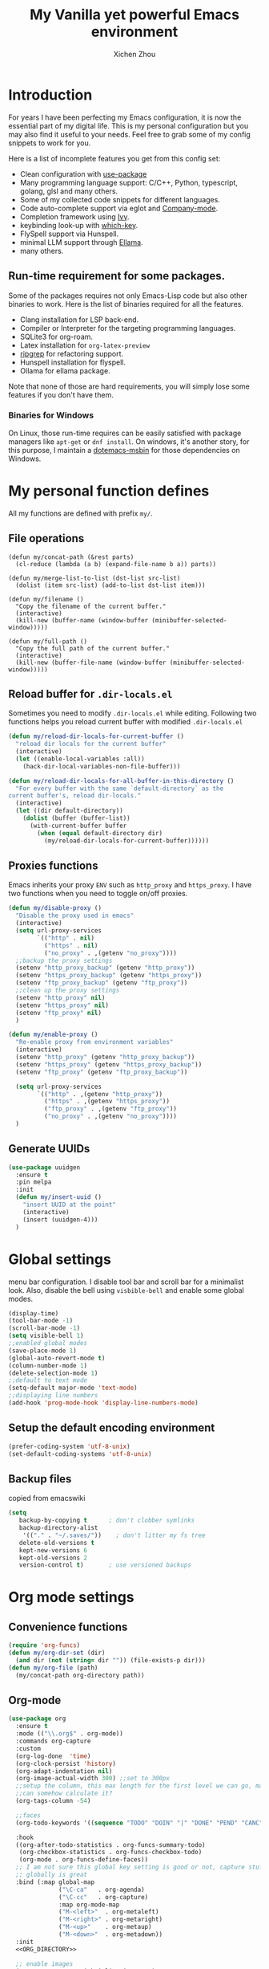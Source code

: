 #+TITLE: My Vanilla yet powerful Emacs environment
#+AUTHOR: Xichen Zhou
#+OPTIONS: toc:1

* Introduction
For years I have been perfecting my Emacs configuration, it is now the
essential part of my digital life. This is my personal configuration but
you may also find it useful to your needs. Feel free to grab some of my
config snippets to work for you.

Here is a list of incomplete features you get from this config set:
- Clean configuration with [[https://github.com/jwiegley/use-package][use-package]]
- Many programming language support: C/C++, Python, typescript, golang, glsl and many others.
- Some of my collected code snippets for different languages.
- Code auto-complete support via eglot and [[https://company-mode.github.io/][Company-mode]].
- Completion framework using [[https://github.com/abo-abo/swiper][Ivy]].
- keybinding look-up with [[https://github.com/justbur/emacs-which-key][which-key]].
- FlySpell support via Hunspell.
- minimal LLM support through [[https://github.com/s-kostyaev/ellama][Ellama]].
- many others.

** Run-time requirement for some packages.
Some of the packages requires not only Emacs-Lisp code but also other
binaries to work. Here is the list of binaries required for all the
features.

- Clang installation for LSP back-end.
- Compiler or Interpreter for the targeting programming languages.
- SQLite3 for org-roam.
- Latex installation for =org-latex-preview=
- [[https://github.com/BurntSushi/ripgrep][ripgrep]] for refactoring
  support.
- Hunspell installation for flyspell.
- Ollama for ellama package.

Note that none of those are hard requirements, you will simply lose some
features if you don't have them.

*** Binaries for Windows
On Linux, those run-time requires can be easily satisfied with package managers
like =apt-get= or =dnf install=. On windows, it's another story, for this purpose,
I maintain a [[https://github.com/xeechou/dotemacs-msbin][dotemacs-msbin]] for those dependencies on Windows.


* My personal function defines
All my functions are defined with prefix ~my/~.

** File operations
#+begin_src emacs-lisp emacs-lisp
  (defun my/concat-path (&rest parts)
    (cl-reduce (lambda (a b) (expand-file-name b a)) parts))

  (defun my/merge-list-to-list (dst-list src-list)
    (dolist (item src-list) (add-to-list dst-list item)))

  (defun my/filename ()
    "Copy the filename of the current buffer."
    (interactive)
    (kill-new (buffer-name (window-buffer (minibuffer-selected-window)))))

  (defun my/full-path ()
    "Copy the full path of the current buffer."
    (interactive)
    (kill-new (buffer-file-name (window-buffer (minibuffer-selected-window)))))
#+end_src
** Reload buffer for ~.dir-locals.el~

Sometimes you need to modify ~.dir-locals.el~ while editing. Following two functions helps you reload current buffer with modified ~.dir-locals.el~
#+begin_src emacs-lisp
  (defun my/reload-dir-locals-for-current-buffer ()
    "reload dir locals for the current buffer"
    (interactive)
    (let ((enable-local-variables :all))
      (hack-dir-local-variables-non-file-buffer)))

  (defun my/reload-dir-locals-for-all-buffer-in-this-directory ()
    "For every buffer with the same `default-directory` as the
  current buffer's, reload dir-locals."
    (interactive)
    (let ((dir default-directory))
      (dolist (buffer (buffer-list))
        (with-current-buffer buffer
          (when (equal default-directory dir)
            (my/reload-dir-locals-for-current-buffer))))))  
#+end_src

** Proxies functions
Emacs inherits your proxy ~ENV~ such as ~http_proxy~ and ~https_proxy~. I have two functions when you need to toggle on/off proxies.
#+begin_src emacs-lisp
  (defun my/disable-proxy ()
    "Disable the proxy used in emacs"
    (interactive)
    (setq url-proxy-services
          `(("http" . nil)
            ("https" . nil)
            ("no_proxy" . ,(getenv "no_proxy"))))
    ;;backup the proxy settings
    (setenv "http_proxy_backup" (getenv "http_proxy"))
    (setenv "https_proxy_backup" (getenv "https_proxy"))
    (setenv "ftp_proxy_backup" (getenv "ftp_proxy"))
    ;;clean up the proxy settings
    (setenv "http_proxy" nil)
    (setenv "https_proxy" nil)
    (setenv "ftp_proxy" nil)
    )

  (defun my/enable-proxy ()
    "Re-enable proxy from environment variables"
    (interactive)
    (setenv "http_proxy" (getenv "http_proxy_backup"))
    (setenv "https_proxy" (getenv "https_proxy_backup"))
    (setenv "ftp_proxy" (getenv "ftp_proxy_backup"))

    (setq url-proxy-services
          `(("http" . ,(getenv "http_proxy"))
            ("https" . ,(getenv "https_proxy"))
            ("ftp_proxy" . ,(getenv "ftp_proxy"))
            ("no_proxy" . ,(getenv "no_proxy"))))
    )
#+end_src

** Generate UUIDs
#+begin_src emacs-lisp
(use-package uuidgen
  :ensure t
  :pin melpa
  :init
  (defun my/insert-uuid ()
    "insert UUID at the point"
    (interactive)
    (insert (uuidgen-4)))
  )
#+end_src

* Global settings
menu bar configuration. I disable tool bar and scroll bar for a minimalist look. Also, disable the bell using ~visbible-bell~ and enable some global modes.

#+begin_src emacs-lisp
  (display-time)
  (tool-bar-mode -1)
  (scroll-bar-mode -1)
  (setq visible-bell 1)
  ;;enabled global modes
  (save-place-mode 1)
  (global-auto-revert-mode t)
  (column-number-mode 1)
  (delete-selection-mode 1)
  ;;default to text mode
  (setq-default major-mode 'text-mode)
  ;;displaying line numbers
  (add-hook 'prog-mode-hook 'display-line-numbers-mode)
#+end_src

** Setup the default encoding environment
#+begin_src emacs-lisp
  (prefer-coding-system 'utf-8-unix)
  (set-default-coding-systems 'utf-8-unix)  
#+end_src

** Backup files
copied from emacswiki
#+begin_src emacs-lisp
(setq
   backup-by-copying t      ; don't clobber symlinks
   backup-directory-alist
    '(("." . "~/.saves/"))    ; don't litter my fs tree
   delete-old-versions t
   kept-new-versions 6
   kept-old-versions 2
   version-control t)       ; use versioned backups
#+end_src

* Org mode settings
** Convenience functions
#+begin_src emacs-lisp
(require 'org-funcs)
(defun my/org-dir-set (dir)
  (and dir (not (string= dir "")) (file-exists-p dir)))
(defun my/org-file (path)
  (my/concat-path org-directory path))
#+end_src
** Org-mode
#+begin_src emacs-lisp :noweb yes
  (use-package org
    :ensure t
    :mode (("\\.org$" . org-mode))
    :commands org-capture
    :custom
    (org-log-done  'time)
    (org-clock-persist 'history)
    (org-adapt-indentation nil)
    (org-image-actual-width 300) ;;set to 300px
    ;;setup the column, this max length for the first level we can go, maybe we
    ;;can somehow calculate it?
    (org-tags-column -54)
  
    ;;faces
    (org-todo-keywords '((sequence "TODO" "DOIN" "|" "DONE" "PEND" "CANC")))

    :hook
    ((org-after-todo-statistics . org-funcs-summary-todo)
     (org-checkbox-statistics . org-funcs-checkbox-todo)
     (org-mode . org-funcs-define-faces))
    ;; I am not sure this global key setting is good or not, capture stuff
    ;; globally is great
    :bind (:map global-map
                ("\C-ca"   . org-agenda)
                ("\C-cc"   . org-capture)
                :map org-mode-map
                ("M-<left>"  . org-metaleft)
                ("M-<right>" . org-metaright)
                ("M-<up>"    . org-metaup)
                ("M-<down>"  . org-metadown))
    :init
    <<ORG_DIRECTORY>>

    ;; enable images
    (setq org-startup-with-inline-images t)

    ;;activate babel languages
    :config
    ;;note files
    <<ORG_NOTE_AGENDA>>
    ;;latex setup
    <<ORG_LATEX>>

    (setf (cdr (assoc 'file org-link-frame-setup)) 'find-file)
    (org-clock-persistence-insinuate)
    ;; I just use PEND to define stuck projects.
    (setq org-stuck-projects
          '("/-DONE-CANC" ("DOIN" "TODO") nil ""))
    ;;capture templates

    (setq org-capture-templates
          `(
            <<ORG_CAPTURE>>            
            ))
    (org-funcs-load-babel-compiler))
#+end_src
*** Org directory setup
org-directory has to have trailing "/"  
#+begin_src emacs-lisp :tangle no :noweb-ref ORG_DIRECTORY
  (setq org-directory (if (my/org-dir-set (getenv "ORG_DIR"))
                          (getenv "ORG_DIR")
                        "~/org/")) 
#+end_src

*** Agenda setup
I divide my agenda files to the following:
#+begin_src emacs-lisp :tangle no :noweb-ref ORG_NOTE_AGENDA
  (setq org-default-notes-file
        (my/concat-path org-directory "notes.org"))

  (setq org-agenda-files
          (list (my/concat-path org-directory "reading.org")
                (my/concat-path org-directory "writing.org")
                (my/concat-path org-directory "coding.org")
                (my/concat-path org-directory "social.org")
                (my/concat-path org-directory "thoughts.org")
                (my/concat-path org-directory "goals-habits.org")
                (my/concat-path org-directory "miscs.org")))
#+end_src

Show unplanned tasks in global TODO list.
#+begin_src emacs-lisp :tangle no :noweb-ref ORG_NOTE_AGENDA
    (setq org-agenda-skip-scheduled-if-done t)
    (setq org-agenda-skip-deadline-if-done t)
    (setq org-agenda-todo-ignore-deadlines t)
    (setq org-agenda-todo-ignore-scheduled t)
    (setq org-deadline-warning-days 7)
#+end_src

log the agenda states into drawer, instead of insert inside org files.
#+begin_src emacs-lisp :tangle no :noweb-ref ORG_NOTE_AGENDA
    (setq org-log-into-drawer t)    
#+end_src

It will prevent from inserting a state directly under headings.
- State "DONE"       from "DOIN"       [2024-02-26 Mon 08:50]
Instead it will be inside a ~:LOGBOOK:~

*** Capture templates
Put int ~misc.org~
#+begin_src emacs-lisp :tangle no :noweb-ref ORG_CAPTURE
  ;; misc tasks, moving coding or writing later?
  ("m" "Miscs" entry
               (file+headline ,(my/org-file "miscs.org") "Tasks")
               "* TODO %?\n%i\n  %a" :prepend t)
#+end_src

Capture some ideas in ~thoughts.org~
#+begin_src emacs-lisp :tangle no :noweb-ref ORG_CAPTURE
  ;; my ideas
  ("s" "Thoughts" entry
   (file+headline ,(my/org-file "thoughts.org") "Ideas")
   "* %?\n %i\n \n\n"
   :prepend t)
#+end_src

Something to read.
#+begin_src emacs-lisp :tangle no :noweb-ref ORG_CAPTURE
  ;; Learning items
  ("r" "Reading" entry
   (file+headline ,(my/org-file "reading.org") "Articles")
   "** TODO %?\n%i\n %^L\n \n"
   :prepend t) ;;why the linebreak didn't work?
#+end_src

Reviews.
#+begin_src  emacs-lisp :tangle no :noweb-ref ORG_CAPTURE
  ("p" "Review+Planning" entry
   (file+headline ,(my/org-file "goals-habits.org") "Review+TODOs+Plan+Journal")
   "**** On %t\n***** Planned:\n\n %i \n "
   :prepend t)
#+end_src

*** Latex setup in org
#+begin_src emacs-lisp :tangle no :noweb-ref ORG_LATEX
  
  (setq org-preview-latex-default-process 'dvipng)
  (setq org-preview-latex-image-directory
        (my/concat-path temporary-file-directory
                       "ltximg/"))
  ;;set latex preview scale
  (setq org-format-latex-options (plist-put
                                  org-format-latex-options :scale 2.0))  
#+end_src

On archlinux, you need to install
- texlive-basic
- texlive-bin
- texlive-latex
- texlive-lateextra
- texlive-latexrecommanded
- texlive-pictures,
- texlive-plangeneric

** Org journal
#+begin_src emacs-lisp :noweb yes
;;;;;;;;;;;;;;;;;;;;;;;;;;;;;;;;;;;;;;;;;;;;;;;;;;;;;;
;; journal
;;;;;;;;;;;;;;;;;;;;;;;;;;;;;;;;;;;;;;;;;;;;;;;;;;;;;;
(use-package org-journal
  :ensure t :pin melpa :after org :defer t
  :init
  (defun my/journal-dir () (my/org-file "journals/"))
  (defun my/org-journal-find-location ()
    ;; Open today's journal, but specify a non-nil prefix argument in order to
    ;; inhibit inserting the heading; org-capture will insert the heading.
    (org-journal-new-entry t)
    (unless (eq org-journal-file-type 'daily)
      (org-narrow-to-subtree))
    (goto-char (point-max)))

  (with-eval-after-load 'org
    (add-to-list 'org-capture-templates
		 '("j" "Journal entry" plain (function org-journal-find-location)
                   "\n** %?"
                   :jump-to-captured t
		   :immediate-finish t
		   :prepend t)))
  :custom
  (org-journal-file-type 'daily)
  (org-journal-dir (my/org-file "journals/"))
  (org-journal-time-format "")
  (org-journal-file-format "%Y-%m-%d.org")
  (org-journal-file-header "#+title: %A, %d %B %Y\n\n* Review:\n \n* Planning:\n")
  (org-journal-enable-agenda-integration t)

  :bind-keymap
  ("C-c n j" . org-journal-mode-map)
  :bind (:map org-journal-mode-map
	      ("C-f" . org-journal-next-entry)
	      ("C-b" . org-journal-previous-entry)
	      ("C-s" . org-journal-search))
  )

#+end_src
** Org mode appearance setup

#+begin_src emacs-lisp

(use-package mixed-pitch
  :ensure t
  :hook
  (org-mode . mixed-pitch-mode)
  :custom
  (mixed-pitch-variable-pitch-cursor 'box))

(use-package org-modern
  :ensure t
  :after org
  :hook
  (org-mode . org-modern-mode)
  (org-agenda-finalize . org-modern-agenda)
  :custom
  (org-startup-indented t)
  (org-hide-emphasis-markers t)
  (line-spaceing 0.3)

  (org-fontify-done-headline nil)
  :config
  ;; (let* ((base-font-color     (face-foreground 'default nil 'default))
  ;;        (headline           `(:inherit default :weight bold
  ;; 					:foreground ,base-font-color)))
  ;;   (custom-theme-set-faces
  ;;    'user
  ;;    `(org-level-8 ((t (,@headline))))
  ;;    `(org-level-7 ((t (,@headline))))
  ;;    `(org-level-6 ((t (,@headline))))
  ;;    `(org-level-5 ((t (,@headline))))
  ;;    `(org-level-4 ((t (,@headline :background unspecified :height 1.1))))
  ;;    `(org-level-3 ((t (,@headline :background unspecified :height 1.25))))
  ;;    `(org-level-2 ((t (,@headline :background unspecified :height 1.5))))
  ;;    `(org-level-1 ((t (,@headline :background unspecified :height 2.0))))
  ;;    `(org-document-title ((t (,@headline :underline nil))))
  ;;    )
  ;;   )

  (custom-theme-set-faces
   'user
   '(org-block ((t (:inherit fixed-pitch))))
   '(org-code ((t (:inherit (shadow fixed-pitch)))))
   '(org-document-info ((t (:foreground "dark orange"))))
   '(org-document-info-keyword ((t (:inherit (shadow fixed-pitch)))))
   '(org-indent ((t (:inherit (org-hide fixed-pitch)))))
   '(org-link ((t (:foreground "royal blue" :underline t))))
   '(org-meta-line ((t (:inherit (font-lock-comment-face fixed-pitch)))))
   '(org-property-value ((t (:inherit fixed-pitch))) t)
   '(org-special-keyword ((t (:inherit (font-lock-comment-face fixed-pitch)))))
   '(org-table ((t (:inherit fixed-pitch :foreground "#83a598"))))
   '(org-tag ((t (:inherit (shadow fixed-pitch) :weight bold :height 0.8))))
   '(org-verbatim ((t (:inherit (shadow fixed-pitch))))))
  )

#+end_src
** Org Roam
Setting the correct org-roam connector based on version. Emacs-29, which uses emacs builtin sqlite library, prior to that, it uses sqlite utilities from OS.
#+begin_src emacs-lisp :tangle no :noweb-ref ROAM_SQLITE
  (if (version< emacs-version "29.0")
      (setq org-roam-database-connector 'sqlite)
    (setq org-roam-database-connector 'sqlite-builtin))  
#+end_src

#+begin_src emacs-lisp :noweb yes
  (use-package org-roam
    :ensure t
    :after org
    :init
    <<ROAM_SQLITE>>
    ;; disable org-roam warning
    (setq org-roam-v2-ack t)
    (defun my/roam-dir () (my/org-file "pages/"))
    <<ROAM_VISIT>>

    :custom
    (org-roam-directory (my/org-file "pages/"))
    (org-roam-completion-everywhere t)
    (org-roam-db-update-on-save t)
    ;;template for v2
    (org-roam-capture-templates
     '(
       <<ROAM_CAPTURES>>
       ))
    ;; displaying tags along with title for org roam
    (org-roam-node-display-template
     (concat "${title:*} " (propertize "${tags:10}" 'face 'org-tag)))

    :bind  (("C-c n r" . org-roam-buffer-toggle) ;;toggle-back-links
            ("C-c n f" . org-roam-node-find)
            ("C-c n c" . org-roam-capture)
            ("C-c n i" . org-roam-node-insert)
            ("C-c n g" . org-roam-ui-mode)
            :map org-roam-mode-map
            ;;NOTE alternatively, use C-u RET to visit in other window
            ("RET" . my/roam-visit))
    :config
    ;;start db sync automatically, also you are able to refresh back link buffer,
    ;;alternatively you hook org-roam-db-auto-sync-mode to org-roam-mode
    (org-roam-db-autosync-enable)
    ;; configure org-roam-buffer
    <<ROAM_BUFFER>>
    )
#+end_src
*** Roam templates
Mostly I only use default template
#+begin_src emacs-lisp :tangle no :noweb-ref ROAM_CAPTURES
       ("d" "default" plain "%?"
        :if-new (file+head "${slug}.org"
                           "#+title: ${title}\n#+filetags: %^{org-roam-tags}\n#+created: %u\n")
        :unnarrowed t
        :jump-to-captured t)  
#+end_src

Optionally, create a note from clipboard.
#+begin_src emacs-lisp :tangle no :noweb-ref ROAM_CAPTURES
       ("l" "clipboard" plain (function org-roam--capture-get-point)
        "%c"
        :file-name "${slug}"
        :head "#+title: ${title}\n#+created: %u\n#+last_modified: %U\n\
  ,#+ROAM_TAGS: %?\n"
        :unnarrowed t
        :prepend t
        :jump-to-captured t)  
#+end_src
*** Roam buffer
visiting roam pages using different other window. It's most case what you want.
#+begin_src emacs-lisp :tangle no :noweb-ref ROAM_VISIT
  (defun my/roam-visit () (interactive) (org-roam-node-visit
                                         (org-roam-node-at-point) 'other-window))
#+end_src

#+begin_src emacs-lisp :tangle no :noweb-ref ROAM_BUFFER
  (add-to-list 'display-buffer-alist
               '("\\*org-roam\\*"
                 (display-buffer-in-direction)
                 (display-buffer-in-previous-window)
                 (direction . right)
                 (window-width . 0.33)
                 (window-height . fit-window-to-buffer)))
#+end_src

** Org roam UI
#+begin_src emacs-lisp
(use-package org-roam-ui
  :ensure t
  :diminish org-roam-ui-mode
  :after org-roam
  :config
  (setq org-roam-ui-sync-theme nil
        org-roam-ui-follow t
        org-roam-ui-update-on-save t
        org-roam-ui-open-on-start t))

#+end_src
** Org utilities
*** Clipboard
#+begin_src emacs-lisp

(use-package org-cliplink
  :ensure t
  :bind (:map org-mode-map
	      ("C-c C-p i" . org-cliplink)
	      ("C-c C-p l" . org-store-link)))
#+end_src
*** Org download
#+begin_src emacs-lisp
;; org-download;;;;;;;;;;;;;;;;;;;;;;;;;;;;;;;;;;;;;;;
(use-package org-download
  :ensure t :after org
  :init
  (defun my/org-dir-is-fixed (currdir)
    (let ((org-dir     (file-truename org-directory))     ;;get abs path
	  (roam-dir    (file-truename (my/roam-dir)))     ;;get abs path
	  (journal-dir (file-truename (my/journal-dir)))) ;;get abs path
      (or (string= currdir org-dir)
	  (string= currdir roam-dir)
	  (string= currdir journal-dir))))
  :hook
  ;;this hook will run at-startup because of org-clock, and we do not have a
  ;;(buffer-file-name) then, so we need to error check it
  (org-mode . (lambda ()
		(when (buffer-file-name)
		  (let ((currdir (file-name-directory (buffer-file-name))))
		    ;;set org-download-iamge-dir to imgs/ if is
		    ;;agenda/roam/journal, otherwise it is temporary, make it nil
		    (set (make-local-variable 'org-download-image-dir)
			 (if (my/org-dir-is-fixed currdir)
			     (my/concat-path currdir "imgs/")
			   nil))))))
  :bind (:map org-mode-map
	      ("C-c d s" . org-download-screenshot)
	      ("C-c d y" . org-download-yank)
	      ("C-c d c" . org-download-clipboard)))

#+end_src
*** Org-ref
using the IVY framework 
#+begin_src emacs-lisp
(use-package ivy-bibtex
  :ensure t
  :after org
  :init
  (setq bibtex-completion-bibliography `,(my/org-file "bib/references.bib")))

;;;;;;;;;;;;;;;;;;;;;;;;;;;;;;;;;;;;;;;;;;;;;;;;;;;;;;
;; org-ref
;;;;;;;;;;;;;;;;;;;;;;;;;;;;;;;;;;;;;;;;;;;;;;;;;;;;;;
(use-package org-ref
  :ensure t
  :after org
  :init
  (require 'org-ref-arxiv)
  (require 'org-ref-scopus)
  (require 'org-ref-wos)
  (require 'org-ref-ivy)
  (setq org-ref-insert-link-function 'org-ref-insert-link-hydra/body
	org-ref-insert-cite-function 'org-ref-cite-insert-ivy
	org-ref-insert-label-function 'org-ref-insert-label-link
	org-ref-insert-ref-function 'org-ref-insert-ref-link
	org-ref-cite-onclick-function (lambda (_) (org-ref-citation-hydra/body)))
  ;; setup auto generating bibtex keys
  (require 'bibtex)
  (setq bibtex-autokey-year-length 4
	bibtex-autokey-name-year-separator "-"
	bibtex-autokey-year-title-separator "-"
	bibtex-autokey-titleword-separator "-"
	bibtex-autokey-titlewords 2
	bibtex-autokey-titlewords-stretch 1
	bibtex-autokey-titleword-length 5)
  ;; export to pdf with bibtex
  ;;this is when you don't have latexmk
  (setq org-latex-pdf-process
	(if (executable-find "latexmk")
	    ;;when you have latexmk
	    (list "latexmk -shell-escape -bibtex -f -pdf %f")
	  ;;when you don't have latexmk
	  '("pdflatex -interaction nonstopmode -output-directory %o %f"
	    "bibtex %b" ;;using bibtex here, or you can use biber
	    "pdflatex -interaction nonstopmode -output-directory %o %f"
	    "pdflatex -interaction nonstopmode -output-directory %o %f")))

  :bind (:map org-mode-map
	      ("C-c [" . org-ref-insert-link-hydra/body)
	      ("C-c ]" . org-ref-insert-link))
  )

#+end_src
** Org Contrib
#+begin_src emacs-lisp
(use-package org-contrib
  :ensure t
  :after org
  :init
  (require 'ox-groff))

;;;;;;;;;;;;;;;;;;;;;;;;;;;;;;;;;;;;;;;;;;;;;;;;;;;;;;
;; disabled-config
;;;;;;;;;;;;;;;;;;;;;;;;;;;;;;;;;;;;;;;;;;;;;;;;;;;;;;

;; My synchronizer
;; (use-package org-msync :load-path "lisp/"
;;   :hook ((org-mode . org-msync-after-save-hook)
;; 	 (auto-save . org-msync-auto-save-hook))
;;   :custom
;;   (org-msync-local-dir org-directory)
;;   (org-msync-remote-dir "~/Documents/org-remote/")
;;   )
#+end_src
** Deft mode
#+begin_src emacs-lisp
    (use-package deft :ensure t :defer t
      :commands (deft)
      :custom
      (deft-directory  org-directory)
      (deft-extensions '("org"))
      (deft-recursive  t)
      (deft-use-filename-as-title t))
#+end_src

* Editing/Keybindings
** Line operations 
Define a backward kill a line:
#+begin_src emacs-lisp
  (defun my/backward-kill-line (arg)
    "Kill ARG line backwards"
    (interactive "p")
    (kill-line (- 1 arg)))
  (define-key prog-mode-map (kbd "C-c u") 'my/backward-kill-line)
#+end_src

Copy a line:
#+begin_src emacs-lisp
(defun my/copy-line ()
  "copy current line, from the first character that is not \t or
  ' ', to the last of that line, this feature is from vim.
  Case to use this feature:
  - repeat similar lines in the code.
  "
  (interactive)
  (save-excursion
    (back-to-indentation)
    (let* ((beg (point))
	   (end (line-end-position))
	   (mystr (buffer-substring beg end)))
      (kill-ring-save beg end)
      (message "%s" mystr)))
  ;;This is silly, find a way to print out last-kill.
  )

(define-key prog-mode-map (kbd "C-c C-k") 'my/copy-line)
#+end_src

move line up and down:
#+begin_src emacs-lisp
(defmacro save-column (&rest body)
  `(let ((column (current-column)))
     (unwind-protect
         (progn ,@body)
       (move-to-column column))))
(put 'save-column 'lisp-indent-function 0)

(defun my/move-line-up ()
  (interactive)
  (save-column
    (transpose-lines 1)
    (forward-line -2)))

(defun my/move-line-down ()
  (interactive)
  (save-column
    (forward-line 1)
    (transpose-lines 1)
    (forward-line -1)))

(define-key prog-mode-map (kbd "M-<up>") 'my/move-line-up)
(define-key prog-mode-map (kbd "M-<down>") 'my/move-line-down)  
#+end_src

** Moving in the mark ring
backward-forward package helps us jump back-forward in the mark ring.
#+begin_src emacs-lisp
  (use-package backward-forward
    :ensure t
    :demand
    :config
    (backward-forward-mode t)
    :bind (:map backward-forward-mode-map
                ("<C-left>" . nil)
                ("<C-right>" . nil)
                ("C-c C-<left>" . backward-forward-previous-location)
                ("C-c C-<right>" . backward-forward-next-location)
                ("<mouse-8>" . backward-forward-previous-location)
                ("<mouse-9>" . backward-forward-next-location)))
#+end_src

** Window operations
#+begin_src emacs-lisp
  (global-set-key (kbd "C-x <up>") 'windmove-up)
  (global-set-key (kbd "C-x <down>") 'windmove-down)
  (global-set-key (kbd "C-x <left>") 'windmove-left)
  (global-set-key (kbd "C-x <right>") 'windmove-right)
#+end_src

winner mode has two default keybinding
- "C-c left" : for ~winner-undo~
- "C-c right" : for ~winner-redo~
#+begin_src emacs-lisp
(use-package winner
  :defer t
  :diminish winner-mode
  :hook ((prog-mode text-mode) . winner-mode))
#+end_src

** Rectangle editing
#+begin_src emacs-lisp
  (global-set-key (kbd  "\C-x r i") 'string-insert-rectangle)  
#+end_src
** IVY
I am relying on [[https://github.com/abo-abo/swiper][Ivy framework]] for my editing need. Ivy is a multi-package setup. It contains ivy itself:
#+begin_src emacs-lisp
(use-package ivy :ensure t
  :diminish (ivy-mode . "")
  :hook (after-init . ivy-mode)
  :config
  (setq ivy-use-virtual-buffers t)
  ;;number of result lines to display
  (setq ivy-count-format "(%d/%d) ")
  (setq ivy-wrap t)
  )  
#+end_src
*** Counsel
[[https://github.com/abo-abo/swiper/blob/master/counsel.el][counsel]] which is a keybinding setup:
#+begin_src emacs-lisp
  (use-package counsel :ensure t
    :ensure t
    :config
    (use-package smex :ensure t)
    :bind
    ("C-s" . swiper)
    ("M-x" . counsel-M-x)
    ("C-x C-f" . counsel-find-file)
    ;;this collide
    ("C-c C-u" . counsel-unicode-char)
    ("C-c C-i" . counsel-info-lookup-symbol)
    ("C-x t" . counsel-imenu)
    ("C-c y" . counsel-yank-pop)
    ;;for git setup
    ("C-c g" . counsel-grep)
    ("C-c j" . counsel-git-grep)
    ("C-c L" . counsel-git-log)
    ("C-c r" . counsel-rg)
    ("C-c o" . counsel-org-goto))
#+end_src
Note: originally I have "C-c g" binds to ~counsel-git~, it's search files in git. However [[*Projectile][Projectile]] does that perfectly.
*** Counsel tramp
which I use for remote editing.
#+begin_src emacs-lisp :noweb yes
;; using counsel-tramp
(use-package counsel-tramp
  :after (counsel tramp)
  :ensure t
  :init
  (setq auth-source-save-behavior nil)  ;; don't store the password the package
  ;; does not load immediately, if you have previous opened plinkw file in
  ;; recentf, you may have error on buffer-switching, simply call counsel-tramp
  ;; to load plinkw method in
  :bind ("C-c s" . counsel-tramp)
  ;; Here is the config to make trump work on windows; forget ssh, emacs will
  ;; find /c/windows/system32/openssh first, the git ssh won't work either. For
  ;; plink to work, you have to run pink in terminal first to add it to the
  ;; REGISTRY, otherwise it will spit whole bunch of thing tramp will not
  ;; understand.
  :config
  <<TRAMP>>
  )
  
#+end_src

On windows, I use Plink for remote editing.
#+begin_src emacs-lisp :tangle no :noweb-ref TRAMP
  (when (and (eq system-type 'windows-nt)  (executable-find "plink"))
    (add-to-list 'tramp-methods
		 `("plinkw"
                   (tramp-login-program "plink")
                   (tramp-login-args (("-l" "%u") ("-P" "%p") ("-t")
				      ("%h") ("\"")
				      (,(format
                                         "env 'TERM=%s' 'PROMPT_COMMAND=' 'PS1=%s'"
                                         tramp-terminal-type
                                         "$")) ;; This prompt will be
				      ("/bin/sh") ("\"")))
                   (tramp-remote-shell       "/bin/sh")
                   (tramp-remote-shell-login ("-l"))
                   (tramp-remote-shell-args  ("-c"))
                   (tramp-default-port       22)))
    )  
#+end_src

And also enable the ~.dir-locals.el~ on remote machine.
#+begin_src emacs-lisp
(setq enable-remote-dir-locals t)
#+end_src

** Spell check
the excellent fly-spell to correct my common typing mistakes.
#+begin_src emacs-lisp
(use-package flyspell
  :if (or (executable-find "ispell") (executable-find "hunspell") (executable-find "aspell"))
  :defer t
  :hook ((prog-mode . flyspell-prog-mode)
	 (text-mode . flyspell-mode) ;;for markdown, org, nxml
	 ;;also disable it for specific mode
	 (change-log-mode . (turn-off-flyspell)))
  :init
  ;;for flyspell to work, you need to set LANG first
  ;; on windows, getenv has strange behavior, getenv-internal seems to work correctly.
  ;; (when (not (getenv-internal "LANG" initial-environment))
  (setenv "LANG" "en_US")
  :custom  (ispell-program-name (or (executable-find "hunspell")
				    (executable-find "aspell")
				    (executable-find "ispell")))
  ;;:config
  ;;TODO flyspell language-tool
  )  
#+end_src

Flyspell correct
#+begin_src emacs-lisp
;; correcting word and save it to personal dictionary
(use-package flyspell-correct
  :ensure t
  :after flyspell
  :bind (:map flyspell-mode-map ("C-c ;" . flyspell-correct-wrapper)))
#+end_src
Using our [[*IVY][IVY]] framework for correction prompts.
#+begin_src emacs-lisp
(use-package flyspell-correct-ivy
  ;;switch to use ivy interface
  ;;TODO there is a face bug on popup interface
  ;;NOTE: use M-o to access ivy menus
  :ensure t
  :after (ivy flyspell-correct))    
#+end_src

* Appearance Settings
** Themes
I have tried a few themes, not satisfied with most of them. Either the contrast is too high, or they are plain ugly. Among them, I like these themes.
- [[https://github.com/nashamri/spacemacs-theme][spacemacs-theme]] : a well designed theme can be used for long time.
- [[https://github.com/waymondo/apropospriate-theme][apropospriate-theme]] : low contrast yet colorful.
- [[https://github.com/protesilaos/modus-themes][modus-themes]]: *current choice*. I like the tinted version of the theme, however I have to disable defer loading to make it work.

#+begin_src emacs-lisp
(use-package modus-themes
  ;; TODO have to disable defer to get circadian to work
  :ensure t
  :init
  (setq modus-themes-mixed-fonts t)
  (setq modus-themes-common-palette-overrides
	`(
	  ;; From the section "Make the mode line borderless"
	  (border-mode-line-active unspecified)
	  (border-mode-line-inactive unspecified))))  
#+end_src

Now I setup my desired theme here
#+begin_src emacs-lisp :tangle no :noweb-ref THEME
  (setq appr-dark-theme-name 'modus-vivendi-tinted)
  (setq appr-light-theme-name 'modus-operandi-tinted)
  (setq appr-dark-theme-hour 17)
  (setq appr-light-theme-hour 8)
#+end_src

My setup uses ~run-with-timer~ every hour to check the if it's time to change the theme, so it may not change the theme at desired time. *NOTE*: Originally I was using [[https://github.com/guidoschmidt/circadian.el][circadian.el]] but unfortunately that package has misuse of ~run-at-time~ that leads to heavy CPU spikes. See the [[https://github.com/guidoschmidt/circadian.el/issues/28][issue]] for details. I would need to fix that bug if want to switch back to circadian.

** Ligature and font settings
[[https://github.com/mickeynp/ligature.el][ligature]] is a typographical method to combine two or more glyphs or letters  to form a single glyph.

#+begin_src emacs-lisp
(use-package ligature
  :vc (:fetcher github :repo "mickeynp/ligature.el")
  :if (string-match "HARFBUZZ" system-configuration-features)
  :hook ((prog-mode text-mode) . ligature-mode)
  :config
  ;; Enable "www" ligature in every possible major mode
  (ligature-set-ligatures 't '("www")))  
#+end_src

I created a small package to manage my fixed width font(with ligature), proportional font, CJK font and emoji font.
#+begin_src emacs-lisp :noweb yes
  (use-package appr
    :load-path "lisp"
    :hook (after-init . appr)
    :init
    <<THEME>>
    :custom
    (appr-default-font-size 13)
    (appr-cjk-font-list     '("WenQuanYi Micro Hei"
                              "WenQuanYi Zen Hei"
                              "Microsoft YaHei"
                              "Microsoft JhengHei"))
    (appr-emoji-font-list '("Noto Color Emoji"
                            "Noto Emoji"
                            "Segoe UI Emoji"
                            "Symbola"
                            "Apple Color Emoji"))

    (appr-variable-pitch-font-list '("Fira Sans"
                                     "Iosevka Aile"))
    )  
#+end_src

* Programming Setup
** Project management 
*** Magit for managing git repos
#+begin_src emacs-lisp
;;sync
(use-package magit
  :ensure t
  :bind ("C-x g" . magit-status))

(use-package ssh-agency
  :vc (:fetcher github :repo "magit/ssh-agency")
  :hook (magit-credential . ssh-agency-ensure))
#+end_src
*** Projectile
There is not thing special here, we just add a key-map and use ~alien~ indexing method (git) across all platform.
#+begin_src emacs-lisp

    (use-package projectile
      :ensure t
      :diminish projectile-mode
      :init
      (projectile-mode +1)
      :bind (:map projectile-mode-map
                  ("C-c p" . projectile-command-map))
      :custom
      (projectile-enable-caching t)
      (projectile-indexing-method 'alien))

    (use-package projectile-ripgrep :ensure t :pin melpa :after projectile)
#+end_src
*** Color-rg for refactoring and code search.

#+begin_src emacs-lisp
  (use-package color-rg
    :vc (:fetcher github :repo "manateelazycat/color-rg")
    :config (when (eq system-type 'windows-nt)
              (setq color-rg-command-prefix "powershell"))
    :custom (color-rg-search-no-ignore-file nil))
#+end_src

** Editing packages
*** [[https://github.com/xeechou/fmo-mode.el][fmo-mode]] for code re-formatting
#+begin_src emacs-lisp
(use-package fmo-mode
  :vc (:fetcher github :repo "xeechou/fmo-mode.el")
  :custom (fmo-ensure-formatters t)
  :hook ((prog-mode . fmo-mode)))
#+end_src

*** Clean up the white spaces
#+begin_src emacs-lisp
(use-package whitespace-cleanup-mode
  :ensure t
  :diminish whitespace-cleanup-mode
  :hook ((prog-mode . whitespace-cleanup-mode)))
#+end_src

*** parenthesis management
#+begin_src emacs-lisp
  (use-package elec-pair
    :diminish electric-pair-mode
    :hook ((prog-mode text-mod outline-mode) . electric-pair-mode))
#+end_src

#+begin_src emacs-lisp
(use-package paren
  :ensure t
  :diminish show-paren-mode
  :hook (prog-mode . show-paren-mode)
  :config (setq show-paren-style 'parenthesis))
#+end_src

#+begin_src emacs-lisp
(use-package rainbow-delimiters
  :ensure t :defer t
  :hook ((emacs-lisp-mode lisp-interaction-mode) . rainbow-delimiters-mode))  
#+end_src

#+begin_src emacs-lisp
(use-package paredit
  :ensure t :defer t :pin melpa
  :hook ( (emacs-lisp-mode lisp-interaction-mode) . paredit-mode))  
#+end_src

*** fic-mode: keyword highlighting
#+begin_src emacs-lisp
(use-package fic-mode ;;show FIXME/TODO in comments
  :vc (:fetcher github :repo "lewang/fic-mode")
  :diminish fic-mode
  :hook (prog-mode . fic-mode)
  :custom (fic-highlighted-words '("FIXME" "TODO" "BUG" "NOTE")))
#+end_src
*** Snippets
#+begin_src emacs-lisp
;; yasnippet
(use-package yasnippet-snippets
  :ensure t
  :config
  (yas-reload-all)
  :hook ((prog-mode outline-mode cmake-mode) . yas-minor-mode))
#+end_src

*** Column width setup
#+begin_src emacs-lisp
  ;; visual fill column
  (use-package visual-fill-column
    :ensure t
    :init
    (setq-default fill-column 79)
    (setq-default visual-fill-column-width 120)
    :hook
    (prog-mode . turn-on-auto-fill)
    (visual-line-mode . visual-fill-column-mode)
    ((text-mode outline-mode) . visual-line-mode))
#+end_src

#+begin_src emacs-lisp

;; diminish some builtin packages
(diminish 'eldoc-mode)
(diminish 'abbrev-mode)
#+end_src
*** Hide show

#+begin_src emacs-lisp
(use-package hideif
  :ensure t
  :diminish hide-ifdef-mode
  :hook ((c++-mode c++-ts-mode c-mode c-ts-mode)  . hide-ifdef-mode)
  :config
  (setq hide-ifdef-read-only t)
  )
#+end_src

#+begin_src emacs-lisp
(use-package hideshow
  :hook ((prog-mode . hs-minor-mode)
	 (nxml-mode . hs-minor-mode))
  :diminish hs-minor-mode
  :bind (;; the two map didn't work, polluting global map
	 ("C-c C-h t" . hs-toggle-hiding)
	 ("C-c C-h l" . hs-hide-level)
	 ("C-c C-h a" . hs-hide-leafs)
	 ("C-c C-h s" . hs-show-block)
	 )
  :config
  (setq hs-isearch-open t)
  (add-to-list 'hs-special-modes-alist
	       '(nxml-mode
		 "<!--\\|<[^/>]*[^/]>"
		 "-->\\|</[^/>]*[^/]>"
		 "<!--"
		 sgml-skip-tag-forward
		 nil))
  :preface
  (defun hs-hide-leafs-recursive (minp maxp)
    "Hide blocks below point that do not contain further blocks in
    region (MINP MAXP)."
    (when (hs-find-block-beginning)
      (setq minp (1+ (point)))
      (funcall hs-forward-sexp-func 1)
      (setq maxp (1- (point))))
    (unless hs-allow-nesting
      (hs-discard-overlays minp maxp))
    (goto-char minp)
    (let ((leaf t))
      (while (progn
	       (forward-comment (buffer-size))
	       (and (< (point) maxp)
		    (re-search-forward hs-block-start-regexp maxp t)))
	(setq pos (match-beginning hs-block-start-mdata-select))
	(if (hs-hide-leafs-recursive minp maxp)
	    (save-excursion
	      (goto-char pos)
	      (hs-hide-block-at-point t)))
	(setq leaf nil))
      (goto-char maxp)
      leaf))
  (defun hs-hide-leafs ()
    "Hide all blocks in the buffer that do not contain subordinate
    blocks.  The hook `hs-hide-hook' is run; see `run-hooks'."
    (interactive)
    (hs-life-goes-on
     (save-excursion
       (message "Hiding blocks ...")
       (save-excursion
	 (goto-char (point-min))
	 (hs-hide-leafs-recursive (point-min) (point-max)))
       (message "Hiding blocks ... done"))
     (run-hooks 'hs-hide-hook)))
  )
#+end_src

** Tree-sitter
[[https://tree-sitter.github.io/tree-sitter/][Tree-sitter]] is a new major mode managements package.

*** Define indentation rules
here is my custom rule just to disable namespace indentation ~(setq
treesit--indent-verbose t)~ to see if your rule works ~(treesit-check-indent
c++-mode)~ to check your rules against ~c++-mode~.

#+begin_src emacs-lisp
  (when (treesit-available-p)
    (require 'treesit)

    (defun my/indent-rules ()
      `(
        ((n-p-gp "declaration" "declaration_list" "namespace_definition")
         parent-bol 0)
        ((n-p-gp "comment" "declaration_list" "namespace_definition") parent-bol 0)
        ((n-p-gp "class_specifier" "declaration_list" "namespace_definition") parent-bol 0)
        ((n-p-gp "function_definition" "declaration_list" "namespace_definition")
         parent-bol 0)
        ((n-p-gp "template_declaration" "declaration_list" "namespace_definition")
         parent-bol 0)
        ,@(alist-get 'bsd (c-ts-mode--indent-styles 'cpp)))
      ))
  #+end_src

The difficult thing is to setup the indentations. See [[https://lists.gnu.org/archive/html/help-gnu-emacs/2023-08/msg00445.html][gnu archive]] and this
[[https://casouri.github.io/note/2023/tree-sitter-starter-guide/index.html#Indentation][blog-post]] is very useful.

*** Treesit auto
treesit-auto does not work on windows at moment.
#+begin_src emacs-lisp
  (use-package treesit-auto
      :unless (or (eq system-type 'windows-nt)
                  (not (treesit-available-p)))
      :ensure t
      :demand t
      :custom
      (c-ts-mode-indent-style #'my/indent-rules)
      :config
      (global-treesit-auto-mode)
      (setq-default treesit-font-lock-level 3)      
      (setq treesit-auto-install 'prompt))
#+end_src

** Company mode and LSP setup

#+begin_src emacs-lisp
(use-package company-c-headers :ensure t)
;; (setq clang-known-modes '(c++-mode c-mode))
#+end_src

#+begin_src emacs-lisp
  (use-package company
    :ensure t
    :defer t
    :hook (((c++-mode c++-ts-mode) . company-mode)
           ((c-mode c-ts-mode)     . company-mode)
           ((c++-mode c++-ts-mode c-mode c-ts-mode) .
            ;;override default company backends because eglot not compatible with company-clang
            (lambda () (set (make-local-variable 'company-backends)
                            '(company-capf company-files company-keywords company-dabbrev company-yasnippet))))
           (emacs-lisp-mode . company-mode)
           ;; company-elisp is removed
           (emacs-lisp-mode . (lambda () (my/merge-list-to-list
                                          (make-local-variable 'company-backends)
                                          (list
                                           'company-dabbrev-code
                                           'company-files
                                           'company-keywords))))
           (outline-mode    . company-mode) ;;enable for org mode
           (outline-mode    . (lambda () (my/merge-list-to-list
                                          (make-local-variable 'company-backends)
                                          (list'company-dabbrev 'company-emoji))))
           (text-mode       . company-mode)
           (text-mode       . (lambda () (my/merge-list-to-list
                                          (make-local-variable 'company-backends)
                                          (list 'company-dabbrev 'company-emoji))))
           (meson-mode . company-mode)
           ;;cmake
           (cmake-mode . company-mode)
           (cmake-mode .  (lambda () (my/merge-list-to-list
                                      (make-local-variable 'company-backends)
                                      (list 'company-cmake 'company-dabbrev))))
           ;;lua
           (lua-mode . company-mode)
           (lua-mode . (lambda ()
                         (add-to-list (make-local-variable 'company-backends)
                                      'company-lua)))
           ;; shaders
           (hlsl-mode . company-mode)
           (hlsl-mode . (lambda () (my/merge-list-to-list
                                    (make-local-variable 'company-backends)
                                    (list 'company-keywords 'company-dabbrev))))
           (azsl-mode . company-mode)
           (azsl-mode . (lambda () (my/merge-list-to-list
                                    (make-local-variable 'company-backends)
                                    (list 'company-keywords 'company-dabbrev))))
           (glsl-mode . company-mode)
           (glsl-mode . (lambda ()
                          (when (executable-find "glslangValidator")
                            (add-to-list (make-local-variable 'company-backends)
                                         'company-glsl))))
           )
    :config

    (setq company-minimum-prefix-length 2
          company-idle-delay 0.1
          company-async-timeout 10
          company-backends  '((company-files
                               company-keywords
                               company-yasnippet
                               company-capf)))

    (defun complete-or-indent ()
      (interactive)
      (if (company-manual-begin)
          (company-complete-common)
        (indent-according-to-mode)))
    (defun indent-or-complete ()
      (interactive)
      (if (looking-at "\\_>")
          (company-complete-common)
        (indent-according-to-mode)))
    )

  (use-package company-emoji
    :defer t
    :ensure t
    :after company)

  (use-package company-glsl
    :defer t
    :ensure t
    :after company)
#+end_src
** Eaglet mode
It's builtin now
#+begin_src emacs-lisp

;; eglot configuration, switching to eglot after emacs 29
(use-package eglot
  :ensure t
  :hook (((c++-mode c++-ts-mode) . eglot-ensure)
	 ((c-mode c-ts-mode) . eglot-ensure)
	 (python-mode . eglot-ensure))
  :custom
  (eglot-extend-to-xref t)
  ;;inlay-hints are annoying
  (eglot-ignored-server-capabilities '(:inlayHintProvider))
  :config
  ;;by default eglot forces company to only use company-capf, I lose a lot of
  ;;backends in this way
  (setq eglot-stay-out-of '(company))
  ;;eldoc's multi-line mini buffer is really annoying, turn it off
  (setq eldoc-echo-area-use-multiline-p nil)
  ;;C++ requires clangd, python requires python-language server
  :bind (:map eglot-mode-map
	      ;; we just use the default binding here, so comment it out
	      ;; ("M-." . xref-find-definitions)
	      ;; ("M-?" . xref-find-references)
	      ;; ("M-," . xref-go-back)
	      ("C-c r"  . eglot-rename)
	      ("C-c h"  . eldoc))
  )
#+end_src
** Debugging
*** Debugging with dap-mode.
It is not ready, disable it now.
#+begin_src emacs-lisp

  (use-package dap-mode :ensure t :defer t
    :disabled
    :commands dap-debug
    :after lsp-mode
    :config
    (dap-ui-mode)
    (dap-ui-controls-mode)
    (let ((dap-lldb-vscode-path (executable-find "lldb-vscode")))
      (when dap-lldb-vscode-path
        (require 'dap-lldb)
        (setq dap-lldb-debug-program `(, dap-lldb-vscode-path))
        (setq dap-lldb-debugged-program-function (lambda () (expand-file-name (read-file-name "Select file to debug."))))
        ))
    )
#+end_src
*** [[https://github.com/rurban/rmsbolt][Rmsbolt]] mode
#+begin_src emacs-lisp


(use-package rmsbolt ;;compiler explorer in emacs
  :ensure t
  ;; rmsbolt changes keybinding C-c C-c, which is bonded to comment code.
  ;; :bind (:map rmsbolt-mode-map ("C-c C-c" . rmsbolt-compile))
  :hook
  ;;rmsbolt does not support tree-sitter. We have to manually set it, coping from
  ;;rmsbolt.el
  (rmsbolt-mode . (lambda ()
		    (cond ((eq major-mode 'c-ts-mode)
			   (setq rmsbolt-language-descriptor
				 (make-rmsbolt-lang :compile-cmd "gcc"
						    :supports-asm t
						    :supports-disass t
						    :demangler "c++filt"
						    :compile-cmd-function #'rmsbolt--c-compile-cmd
						    :disass-hidden-funcs
						    rmsbolt--hidden-func-c)))
			  ((eq major-mode 'c++-ts-mode)
			   (setq rmsbolt-language-descriptor
				 (make-rmsbolt-lang :compile-cmd "g++"
						    :supports-asm t
						    :supports-disass t
						    :demangler "c++filt"
						    :compile-cmd-function #'rmsbolt--c-compile-cmd
						    :disass-hidden-funcs rmsbolt--hidden-func-c)))
			  ) ;;cond

		    ;;TODO adding GLSL/HLSL languages?
		    )) ;;rmsbolt-mode-hook
  )
#+end_src

** Languages
*** C family
#+begin_src emacs-lisp
;; C family
(use-package cc-mode
  :mode (("\\.h\\(h?\\|xx\\|pp\\)\\'" . c++-mode)
	 ("\\.m\\'" . c-mode)
	 ("\\.mm\\'" . c++-mode)
	 ("\\.inl\\'" . c++-mode))
  :preface
  (defun my/cmode-hook ()
    ;;default settings
    (setq c-default-style "linux"
	  c-basic-offset 8)
    (c-set-offset 'inextern-lang 0)
    (c-set-offset 'innamespace 0)
    (c-set-offset 'inline-open 0)
    )
  :config
  (require 'cc-file-styles)
  (c-add-style (car cc-file-style-o3de)
	       (cdr cc-file-style-o3de))
  (c-add-style (car cc-file-style-sparroh)
	       (cdr cc-file-style-sparroh))
  :hook
  ((c-mode-common . my/cmode-hook)))
#+end_src
*** Build Scripts
#+begin_src emacs-lisp
;;cmake
(use-package cmake-mode
  :ensure t
  :config
  :mode (("/CMakeLists\\.txt\\'" . cmake-mode)
	 ("\\.cmake\\'" . cmake-mode)))
#+end_src

#+begin_src emacs-lisp
  ;;mesonbuild
  (use-package meson-mode
    :ensure t
    :defer t
    :mode (("/meson\\.build\\'" . meson-mode))
    )
#+end_src

*** Shader languages
GLSL
#+begin_src emacs-lisp
;; glsl
(use-package glsl-mode
  :ensure t
  :mode (("\\.glsl\\'" . glsl-mode)
	 ("\\.vert\\'" . glsl-mode)
	 ("\\.frag\\'" . glsl-mode)
	 ("\\.geom\\'" . glsl-mode)
	 ("\\.comp\\'" . glsl-mode)
	 ("\\.rgen\\'" . glsl-mode)
	 ("\\.rchit\\'" . glsl-mode)
	 ("\\.rmiss\\'" . glsl-mode))
  )
#+end_src

HLSL
#+begin_src emacs-lisp
;; hlsl
(use-package hlsl-mode
  :vc (:fetcher github :repo "xeechou/hlsl-mode.el")
  :mode (("\\.fxh\\'"    . hlsl-mode)
	 ("\\.hlsl\\'"   . hlsl-mode)
	 ("\\.vs\\'"     . hlsl-mode)
	 ("\\.ps\\'"     . hlsl-mode)
	 ("\\.hs\\'"     . hlsl-mode) ;;hull shader
	 ("\\.ds\\'"     . hlsl-mode) ;;domain shader
	 ("\\.cs\\'"     . hlsl-mode) ;;compute shader
	 ("\\.ms\\'"     . hlsl-mode) ;;mesh shader
	 ("\\.as\\'"     . hlsl-mode) ;;amplification shader
	 ("\\.lib\\'"    . hlsl-mode) ;;ray-tracing shader library
	 ))
#+end_src
AZSL
#+begin_src emacs-lisp
  (use-package azsl-mode
    :vc (:fetcher github :repo "xeechou/azsl-mode.el")
    :mode (("\\.azsl\\'"  . azsl-mode)
           ("\\.azsli\\'" . azsl-mode)))

  (use-package shader-mode
    :disabled
    :ensure t
    :mode (("\\.shader\\'" . hlsl-mode)))
#+end_src
*** Go Lang
#+begin_src emacs-lisp
  ;; golang
  (use-package go-mode
    :ensure t
    :mode (("\\.go\\'" . go-mode)
           ("\\.mode\\'" . go-mode))
    :hook ((go-mode . (lambda () (add-hook 'before-save-hook 'gofmt-before-save nil t)))))
#+end_src
*** Web programmings
#+begin_src emacs-lisp
  ;;javascript
  (use-package rjsx-mode
    :ensure t
    :defer t
    :mode (("\\.js\\'" . rjsx-mode))
    :config (setq js-indent-level 2)
    )

  (use-package web-mode
    :ensure t
    :pin melpa
    :defer t
    :mode ("\\.html?\\'" . web-mode))

  ;;typescript
  (use-package typescript-mode
    :ensure t
    :mode "\\.ts\\'"
    :config
    (setq typescript-indent-level 2)
    (setq-default indent-tabs-mode nil)
    )

  (use-package json-mode
    :ensure t
    :pin melpa
    :mode (("\\.json\\'" . json-mode)
           ;; O3DE passes and assets use json format
           ("\\.pass\\'"         . json-mode)
           ("\\.azasset\\'"      . json-mode)
           ("\\.setreg\\'"       . json-mode)
           ("\\..setregpatch\\'" . json-mode)
           ))
#+end_src
*** Flutter
#+begin_src emacs-lisp
  ;;dart
  (use-package dart-mode
    :ensure t
    :defer t
    :mode (("\\.dart\\'" . dart-mode))
    :config
    (with-eval-after-load 'projectile
      (projectile-register-project-type 'flutter '("pubspec.yaml")
                                        :project-file "pubspec.yaml"
                                        :compile "flutter build"
                                        :test "flutter test"
                                        :run "flutter run"
                                        :src-dir "lib/"))
    )
#+end_src
*** Other languages
#+begin_src emacs-lisp

  ;;lua
  (use-package lua-mode :ensure t :mode (("\\.lua\\'" . lua-mode)))

  ;;graphviz dot
  (use-package graphviz-dot-mode :ensure t
    :mode (("\\.dot\\'" . graphviz-dot-mode)))

  (use-package rust-mode :ensure t :mode (("\\.rs\\'" . rust-mode)))

  (use-package gdscript-mode :ensure t :mode (("\\.gd\\'" . gdscript-mode)))

  (use-package markdown-mode :ensure t :mode (("\\.md\\'" . markdown-mode)))

  (use-package octave :ensure t :mode (("\\.m\\'" . octave-mode)))

  (use-package yaml-mode :ensure t :mode (("\\.yml\\'" . yaml-mode)))
#+end_src
*** Disabled languages
#+begin_src emacs-lisp
  (use-package tex :ensure auctex
    :disabled
    :custom
    (TeX-master              nil)
    (Tex-auto-save           t)
    (Tex-parse-self          t)
    (Tex-save-query          nil)
    (reftex-plug-into-AUCTeX t)
    :hook
    ((latex-mode . flyspell-mode)
     (latex-mode . turn-on-reftex)
     (LaTeX-mode . turn-on-reftex))
    )

  (use-package unity
    :disabled
    :vc (:fetcher github :repo "elizagamedev/unity.Eli")
    :hook (after-init . unity-mode))  
#+end_src


* Miscellaneous
** Common helpers

[[https://github.com/garberw/openwith][openwith]] to open external program for file types.
#+begin_src emacs-lisp
(use-package openwith
  :vc (:fetcher github :repo "garberw/openwith" :rev "master")
  :init (openwith-mode 1)
  :config (setq openwith-associations '(("\\.pdf\\'" "sioyek" (file)))))  
#+end_src


#+begin_src emacs-lisp
(use-package which-key :ensure t
  :diminish which-key-mode
  :hook ((prog-mode text-mode outline-mode) . which-key-mode))
#+end_src

pdftools _disabled_
#+begin_src emacs-lisp
;; pdf-tools, only run this on windows
(use-package pdf-tools
  :if (eq system-type 'windows-nt)
  :disabled
  :defer t
  :pin manual
  :magic ("%PDF" . pdf-view-mode)
  :config
  (pdf-tools-install)
  (setq-default pdf-view-display-size 'fit-width)
  (define-key pdf-view-mode-map (kbd "C-s") 'isearch-forward)
  :custom
  (pdf-annot-activate-created-annotations t "automatically annotate highlights"))
  
#+end_src

** Enable LLM with ellama
#+begin_src emacs-lisp
(when (executable-find "ollama")
  (use-package ellama :ensure t
    :init
    ;; setup key bindings
    (setopt ellama-keymap-prefix "C-c e")
    ;; we only use the default model "zephyr:latest"
    ;; TODO : adding new models
    ;; language you want ellama to translate to
    (setopt ellama-language "French")))
#+end_src

** News letter
we configure Emacs with [[https://github.com/skeeto/elfeed][elfeed]] to read the news.
#+begin_src emacs-lisp
(use-package elfeed :ensure t
:config (elfeed-set-max-connections 32))
#+end_src
Here are some of the key bindings for elfeed:

- RET :: view selected entry in a buffer
- b ::  open selected entries in your browser (browse-url)
- y ::  copy selected entries URL to the clipboard
- r ::  mark selected entries as read
- u ::  mark selected entries as unread
- g :: ~elfeed-update-force~ updating the feeds after _modified_ "elfeed.org"
- s :: search/filter, however it *also* sort the feed by source.
- + ::  add a specific tag to selected entries
- - ::  remove a specific tag from selected entries

We load elfeed-org and elfeed-goodies as well.
#+begin_src emacs-lisp
  (use-package elfeed-org
    :when (file-exists-p (expand-file-name "elfeed.org" org-directory))
    :ensure t
    :after elfeed
    :config
    (elfeed-org)
    (setq rmh-elfeed-org-files
          (list
           (expand-file-name "elfeed.org" org-directory))))
#+end_src
The elfeed goodies sort the feed based alphabetically, and reorder the layout
#+begin_src emacs-lisp
  (use-package elfeed-goodies
    :ensure t
    :after elfeed
    :config
    (elfeed-goodies/setup))
#+end_src

I would like to open feed buffer using  [[https://github.com/fritzgrabo/elfeed-webkit][elfeed-webkit]] but my Emacs does not support xWidgets.

